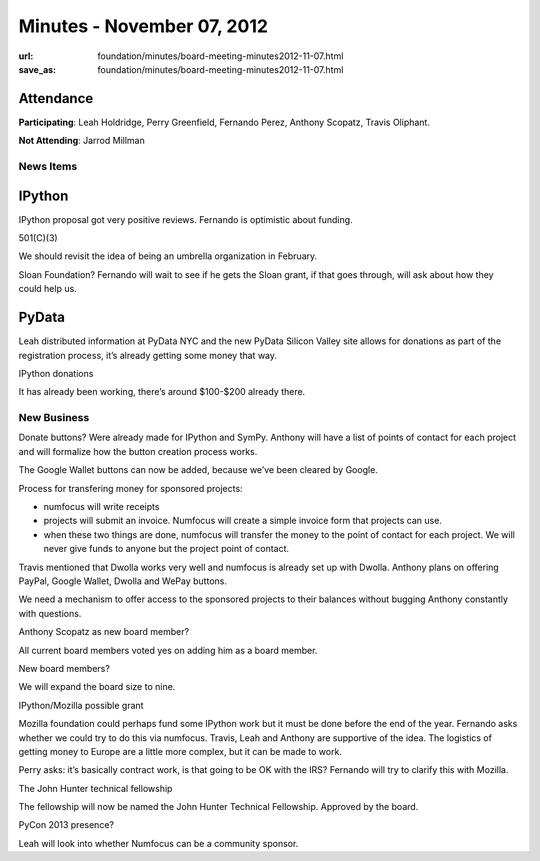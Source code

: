 Minutes - November 07, 2012
###########################
:url: foundation/minutes/board-meeting-minutes2012-11-07.html
:save_as: foundation/minutes/board-meeting-minutes2012-11-07.html


Attendance
----------
**Participating**:
Leah Holdridge, Perry Greenfield, Fernando Perez, Anthony Scopatz, Travis Oliphant.

**Not Attending**:
Jarrod Millman

News Items
==========

IPython
-------
IPython proposal got very positive reviews. Fernando is optimistic about funding.

501(C)(3)

We should revisit the idea of being an umbrella organization in February.

Sloan Foundation? Fernando will wait to see if he gets the Sloan grant, if that goes through, will ask about how they could help us.

PyData
------
Leah distributed information at PyData NYC and the new PyData Silicon Valley site allows for donations as part of the registration process, it’s already getting some money that way.

IPython donations

It has already been working, there’s around $100-$200 already there.

New Business
============
Donate buttons? Were already made for IPython and SymPy.  Anthony will have a list of points of contact for each project and will formalize how the button creation process works.

The Google Wallet buttons can now be added, because we’ve been cleared by Google.

Process for transfering money for sponsored projects:

* numfocus will write receipts
* projects will submit an invoice. Numfocus will create a simple invoice form that projects can use.
* when these two things are done, numfocus will transfer the money to the point of contact for each project. We will never give funds to anyone but the project point of contact.

Travis mentioned that Dwolla works very well and numfocus is already set up with Dwolla.  Anthony plans on offering PayPal, Google Wallet, Dwolla and WePay buttons.

We need a mechanism to offer access to the sponsored projects to their balances without bugging Anthony constantly with questions.

Anthony Scopatz as new board member?

All current board members voted yes on adding him as a board member.

New board members?

We will expand the board size to nine.

IPython/Mozilla possible grant

Mozilla foundation could perhaps fund some IPython work but it must be done before the end of the year.  Fernando asks whether we could try to do this via numfocus.  Travis, Leah and Anthony are supportive of the idea.  The logistics of getting money to Europe are a little more complex, but it can be made to work.

Perry asks: it’s basically contract work, is that going to be OK with the IRS?  Fernando will try to clarify this with Mozilla.

The John Hunter technical fellowship

The fellowship will now be named the John Hunter Technical Fellowship. Approved by the board.

PyCon 2013 presence?

Leah will look into whether Numfocus can be a community sponsor.
